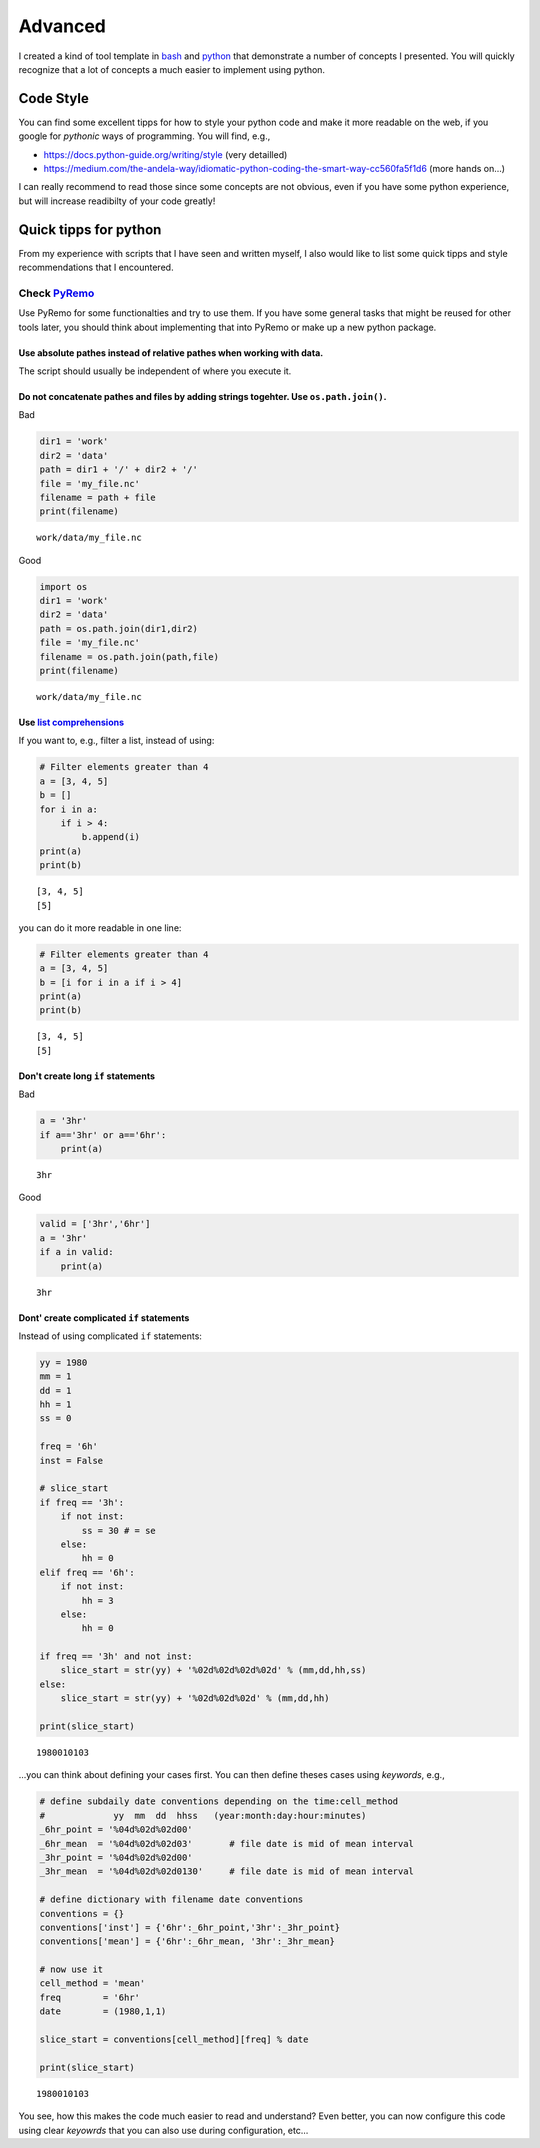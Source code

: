 Advanced
========

I created a kind of tool template in
`bash <https://git.gerics.de/DataProcessing/BashToolTemplate>`__ and
`python <https://git.gerics.de/DataProcessing/PyToolTemplate>`__ that
demonstrate a number of concepts I presented. You will quickly recognize
that a lot of concepts a much easier to implement using python.

Code Style
----------

You can find some excellent tipps for how to style your python code and
make it more readable on the web, if you google for *pythonic* ways of
programming. You will find, e.g.,

-  https://docs.python-guide.org/writing/style (very detailled)
-  https://medium.com/the-andela-way/idiomatic-python-coding-the-smart-way-cc560fa5f1d6
   (more hands on...)

I can really recommend to read those since some concepts are not
obvious, even if you have some python experience, but will increase
readibilty of your code greatly!

Quick tipps for python
----------------------

From my experience with scripts that I have seen and written myself, I
also would like to list some quick tipps and style recommendations that
I encountered.

Check `PyRemo <https://git.gerics.de/PyREMO/PyREMO>`__
~~~~~~~~~~~~~~~~~~~~~~~~~~~~~~~~~~~~~~~~~~~~~~~~~~~~~~

Use PyRemo for some functionalties and try to use them. If you have some
general tasks that might be reused for other tools later, you should
think about implementing that into PyRemo or make up a new python
package.

Use absolute pathes instead of relative pathes when working with data.
^^^^^^^^^^^^^^^^^^^^^^^^^^^^^^^^^^^^^^^^^^^^^^^^^^^^^^^^^^^^^^^^^^^^^^

The script should usually be independent of where you execute it.

Do not concatenate pathes and files by adding strings togehter. Use ``os.path.join()``.
^^^^^^^^^^^^^^^^^^^^^^^^^^^^^^^^^^^^^^^^^^^^^^^^^^^^^^^^^^^^^^^^^^^^^^^^^^^^^^^^^^^^^^^

Bad

.. code:: python

    dir1 = 'work'
    dir2 = 'data'
    path = dir1 + '/' + dir2 + '/'
    file = 'my_file.nc'
    filename = path + file
    print(filename)

::

    work/data/my_file.nc

Good

.. code:: python

    import os
    dir1 = 'work'
    dir2 = 'data'
    path = os.path.join(dir1,dir2)
    file = 'my_file.nc'
    filename = os.path.join(path,file)
    print(filename)

::

    work/data/my_file.nc

Use `list comprehensions <https://www.google.com/search?client=ubuntu&channel=fs&q=python+list+comprehension&ie=utf-8&oe=utf-8>`__
^^^^^^^^^^^^^^^^^^^^^^^^^^^^^^^^^^^^^^^^^^^^^^^^^^^^^^^^^^^^^^^^^^^^^^^^^^^^^^^^^^^^^^^^^^^^^^^^^^^^^^^^^^^^^^^^^^^^^^^^^^^^^^^^^^

If you want to, e.g., filter a list, instead of using:

.. code:: python

    # Filter elements greater than 4
    a = [3, 4, 5]
    b = []
    for i in a:
        if i > 4:
            b.append(i)
    print(a)
    print(b)

::

    [3, 4, 5]
    [5]

you can do it more readable in one line:

.. code:: python

    # Filter elements greater than 4
    a = [3, 4, 5]
    b = [i for i in a if i > 4]
    print(a)
    print(b)

::

    [3, 4, 5]
    [5]

Don't create long ``if`` statements
^^^^^^^^^^^^^^^^^^^^^^^^^^^^^^^^^^^

Bad

.. code:: python

    a = '3hr'
    if a=='3hr' or a=='6hr':
        print(a)

::

    3hr

Good

.. code:: python

    valid = ['3hr','6hr']
    a = '3hr'
    if a in valid:
        print(a)

::

    3hr

Dont' create complicated ``if`` statements
^^^^^^^^^^^^^^^^^^^^^^^^^^^^^^^^^^^^^^^^^^

Instead of using complicated ``if`` statements:

.. code:: python

    yy = 1980
    mm = 1
    dd = 1
    hh = 1
    ss = 0

    freq = '6h'
    inst = False

    # slice_start
    if freq == '3h':
        if not inst:
            ss = 30 # = se
        else:
            hh = 0
    elif freq == '6h':
        if not inst:
            hh = 3
        else:
            hh = 0

    if freq == '3h' and not inst:
        slice_start = str(yy) + '%02d%02d%02d%02d' % (mm,dd,hh,ss)
    else:
        slice_start = str(yy) + '%02d%02d%02d' % (mm,dd,hh)

    print(slice_start)

::

    1980010103

...you can think about defining your cases first. You can then define
theses cases using *keywords*, e.g.,

.. code:: python

    # define subdaily date conventions depending on the time:cell_method                                                                    
    #             yy  mm  dd  hhss   (year:month:day:hour:minutes)                                                                           
    _6hr_point = '%04d%02d%02d00'                                                                                                            
    _6hr_mean  = '%04d%02d%02d03'       # file date is mid of mean interval                                                                      
    _3hr_point = '%04d%02d%02d00'                                                                                                            
    _3hr_mean  = '%04d%02d%02d0130'     # file date is mid of mean interval                                                                      

    # define dictionary with filename date conventions                                                                                      
    conventions = {}                                                                                                                   
    conventions['inst'] = {'6hr':_6hr_point,'3hr':_3hr_point}                                                                           
    conventions['mean'] = {'6hr':_6hr_mean, '3hr':_3hr_mean}

    # now use it
    cell_method = 'mean'
    freq        = '6hr'
    date        = (1980,1,1)

    slice_start = conventions[cell_method][freq] % date

    print(slice_start)

::

    1980010103

You see, how this makes the code much easier to read and understand?
Even better, you can now configure this code using clear *keyowrds* that
you can also use during configuration, etc...
